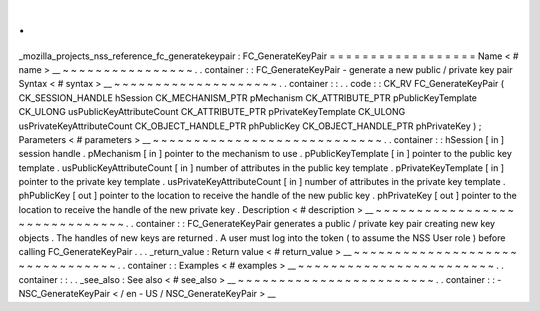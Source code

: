 .
.
_mozilla_projects_nss_reference_fc_generatekeypair
:
FC_GenerateKeyPair
=
=
=
=
=
=
=
=
=
=
=
=
=
=
=
=
=
=
Name
<
#
name
>
__
~
~
~
~
~
~
~
~
~
~
~
~
~
~
~
~
.
.
container
:
:
FC_GenerateKeyPair
-
generate
a
new
public
/
private
key
pair
Syntax
<
#
syntax
>
__
~
~
~
~
~
~
~
~
~
~
~
~
~
~
~
~
~
~
~
~
.
.
container
:
:
.
.
code
:
:
CK_RV
FC_GenerateKeyPair
(
CK_SESSION_HANDLE
hSession
CK_MECHANISM_PTR
pMechanism
CK_ATTRIBUTE_PTR
pPublicKeyTemplate
CK_ULONG
usPublicKeyAttributeCount
CK_ATTRIBUTE_PTR
pPrivateKeyTemplate
CK_ULONG
usPrivateKeyAttributeCount
CK_OBJECT_HANDLE_PTR
phPublicKey
CK_OBJECT_HANDLE_PTR
phPrivateKey
)
;
Parameters
<
#
parameters
>
__
~
~
~
~
~
~
~
~
~
~
~
~
~
~
~
~
~
~
~
~
~
~
~
~
~
~
~
~
.
.
container
:
:
hSession
[
in
]
session
handle
.
pMechanism
[
in
]
pointer
to
the
mechanism
to
use
.
pPublicKeyTemplate
[
in
]
pointer
to
the
public
key
template
.
usPublicKeyAttributeCount
[
in
]
number
of
attributes
in
the
public
key
template
.
pPrivateKeyTemplate
[
in
]
pointer
to
the
private
key
template
.
usPrivateKeyAttributeCount
[
in
]
number
of
attributes
in
the
private
key
template
.
phPublicKey
[
out
]
pointer
to
the
location
to
receive
the
handle
of
the
new
public
key
.
phPrivateKey
[
out
]
pointer
to
the
location
to
receive
the
handle
of
the
new
private
key
.
Description
<
#
description
>
__
~
~
~
~
~
~
~
~
~
~
~
~
~
~
~
~
~
~
~
~
~
~
~
~
~
~
~
~
~
~
.
.
container
:
:
FC_GenerateKeyPair
generates
a
public
/
private
key
pair
creating
new
key
objects
.
The
handles
of
new
keys
are
returned
.
A
user
must
log
into
the
token
(
to
assume
the
NSS
User
role
)
before
calling
FC_GenerateKeyPair
.
.
.
_return_value
:
Return
value
<
#
return_value
>
__
~
~
~
~
~
~
~
~
~
~
~
~
~
~
~
~
~
~
~
~
~
~
~
~
~
~
~
~
~
~
~
~
.
.
container
:
:
Examples
<
#
examples
>
__
~
~
~
~
~
~
~
~
~
~
~
~
~
~
~
~
~
~
~
~
~
~
~
~
.
.
container
:
:
.
.
_see_also
:
See
also
<
#
see_also
>
__
~
~
~
~
~
~
~
~
~
~
~
~
~
~
~
~
~
~
~
~
~
~
~
~
.
.
container
:
:
-
NSC_GenerateKeyPair
<
/
en
-
US
/
NSC_GenerateKeyPair
>
__

